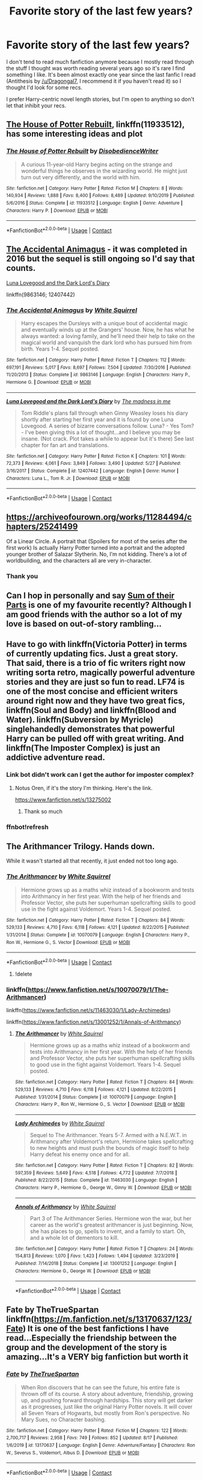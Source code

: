 #+TITLE: Favorite story of the last few years?

* Favorite story of the last few years?
:PROPERTIES:
:Author: onlytoask
:Score: 8
:DateUnix: 1598934375.0
:DateShort: 2020-Sep-01
:FlairText: Request
:END:
I don't tend to read much fanfiction anymore because I mostly read through the stuff I thought was worth reading several years ago so it's rare I find something I like. It's been almost exactly one year since the last fanfic I read (Antithesis by [[/u/Dragongal7]], I recommend it if you haven't read it) so I thought I'd look for some recs.

I prefer Harry-centric novel length stories, but I'm open to anything so don't let that inhibit your recs.


** [[https://www.fanfiction.net/s/11933512/1/The-House-of-Potter-Rebuilt][The House of Potter Rebuilt]], linkffn(11933512), has some interesting ideas and plot
:PROPERTIES:
:Author: InquisitorCOC
:Score: 5
:DateUnix: 1598934747.0
:DateShort: 2020-Sep-01
:END:

*** [[https://www.fanfiction.net/s/11933512/1/][*/The House of Potter Rebuilt/*]] by [[https://www.fanfiction.net/u/1228238/DisobedienceWriter][/DisobedienceWriter/]]

#+begin_quote
  A curious 11-year-old Harry begins acting on the strange and wonderful things he observes in the wizarding world. He might just turn out very differently, and the world with him.
#+end_quote

^{/Site/:} ^{fanfiction.net} ^{*|*} ^{/Category/:} ^{Harry} ^{Potter} ^{*|*} ^{/Rated/:} ^{Fiction} ^{M} ^{*|*} ^{/Chapters/:} ^{8} ^{*|*} ^{/Words/:} ^{140,934} ^{*|*} ^{/Reviews/:} ^{1,888} ^{*|*} ^{/Favs/:} ^{8,400} ^{*|*} ^{/Follows/:} ^{8,489} ^{*|*} ^{/Updated/:} ^{9/10/2019} ^{*|*} ^{/Published/:} ^{5/6/2016} ^{*|*} ^{/Status/:} ^{Complete} ^{*|*} ^{/id/:} ^{11933512} ^{*|*} ^{/Language/:} ^{English} ^{*|*} ^{/Genre/:} ^{Adventure} ^{*|*} ^{/Characters/:} ^{Harry} ^{P.} ^{*|*} ^{/Download/:} ^{[[http://www.ff2ebook.com/old/ffn-bot/index.php?id=11933512&source=ff&filetype=epub][EPUB]]} ^{or} ^{[[http://www.ff2ebook.com/old/ffn-bot/index.php?id=11933512&source=ff&filetype=mobi][MOBI]]}

--------------

*FanfictionBot*^{2.0.0-beta} | [[https://github.com/FanfictionBot/reddit-ffn-bot/wiki/Usage][Usage]] | [[https://www.reddit.com/message/compose?to=tusing][Contact]]
:PROPERTIES:
:Author: FanfictionBot
:Score: 2
:DateUnix: 1598934766.0
:DateShort: 2020-Sep-01
:END:


** [[https://m.fanfiction.net/s/9863146/1/The-Accidental-Animagus][The Accidental Animagus]] - it was completed in 2016 but the sequel is still ongoing so I'd say that counts.

[[https://m.fanfiction.net/s/12407442/1/Luna-Lovegood-and-the-Dark-Lord-s-Diary][Luna Lovegood and the Dark Lord's Diary]]

linkffn(9863146; 12407442)
:PROPERTIES:
:Author: sailingg
:Score: 3
:DateUnix: 1598938504.0
:DateShort: 2020-Sep-01
:END:

*** [[https://www.fanfiction.net/s/9863146/1/][*/The Accidental Animagus/*]] by [[https://www.fanfiction.net/u/5339762/White-Squirrel][/White Squirrel/]]

#+begin_quote
  Harry escapes the Dursleys with a unique bout of accidental magic and eventually winds up at the Grangers' house. Now, he has what he always wanted: a loving family, and he'll need their help to take on the magical world and vanquish the dark lord who has pursued him from birth. Years 1-4. Sequel posted.
#+end_quote

^{/Site/:} ^{fanfiction.net} ^{*|*} ^{/Category/:} ^{Harry} ^{Potter} ^{*|*} ^{/Rated/:} ^{Fiction} ^{T} ^{*|*} ^{/Chapters/:} ^{112} ^{*|*} ^{/Words/:} ^{697,191} ^{*|*} ^{/Reviews/:} ^{5,017} ^{*|*} ^{/Favs/:} ^{8,697} ^{*|*} ^{/Follows/:} ^{7,504} ^{*|*} ^{/Updated/:} ^{7/30/2016} ^{*|*} ^{/Published/:} ^{11/20/2013} ^{*|*} ^{/Status/:} ^{Complete} ^{*|*} ^{/id/:} ^{9863146} ^{*|*} ^{/Language/:} ^{English} ^{*|*} ^{/Characters/:} ^{Harry} ^{P.,} ^{Hermione} ^{G.} ^{*|*} ^{/Download/:} ^{[[http://www.ff2ebook.com/old/ffn-bot/index.php?id=9863146&source=ff&filetype=epub][EPUB]]} ^{or} ^{[[http://www.ff2ebook.com/old/ffn-bot/index.php?id=9863146&source=ff&filetype=mobi][MOBI]]}

--------------

[[https://www.fanfiction.net/s/12407442/1/][*/Luna Lovegood and the Dark Lord's Diary/*]] by [[https://www.fanfiction.net/u/6415261/The-madness-in-me][/The madness in me/]]

#+begin_quote
  Tom Riddle's plans fall through when Ginny Weasley loses his diary shortly after starting her first year and it is found by one Luna Lovegood. A series of bizarre conversations follow. Luna? - Yes Tom? - I've been giving this a lot of thought...and I believe you may be insane. (Not crack. Plot takes a while to appear but it's there) See last chapter for fan art and translations.
#+end_quote

^{/Site/:} ^{fanfiction.net} ^{*|*} ^{/Category/:} ^{Harry} ^{Potter} ^{*|*} ^{/Rated/:} ^{Fiction} ^{K} ^{*|*} ^{/Chapters/:} ^{101} ^{*|*} ^{/Words/:} ^{72,373} ^{*|*} ^{/Reviews/:} ^{4,061} ^{*|*} ^{/Favs/:} ^{3,849} ^{*|*} ^{/Follows/:} ^{3,490} ^{*|*} ^{/Updated/:} ^{5/27} ^{*|*} ^{/Published/:} ^{3/16/2017} ^{*|*} ^{/Status/:} ^{Complete} ^{*|*} ^{/id/:} ^{12407442} ^{*|*} ^{/Language/:} ^{English} ^{*|*} ^{/Genre/:} ^{Humor} ^{*|*} ^{/Characters/:} ^{Luna} ^{L.,} ^{Tom} ^{R.} ^{Jr.} ^{*|*} ^{/Download/:} ^{[[http://www.ff2ebook.com/old/ffn-bot/index.php?id=12407442&source=ff&filetype=epub][EPUB]]} ^{or} ^{[[http://www.ff2ebook.com/old/ffn-bot/index.php?id=12407442&source=ff&filetype=mobi][MOBI]]}

--------------

*FanfictionBot*^{2.0.0-beta} | [[https://github.com/FanfictionBot/reddit-ffn-bot/wiki/Usage][Usage]] | [[https://www.reddit.com/message/compose?to=tusing][Contact]]
:PROPERTIES:
:Author: FanfictionBot
:Score: 3
:DateUnix: 1598938523.0
:DateShort: 2020-Sep-01
:END:


** [[https://archiveofourown.org/works/11284494/chapters/25241499]]

Of a Linear Circle. A portrait that (Spoilers for most of the series after the first work) Is actually Harry Potter turned into a portrait and the adopted younger brother of Salazar Slytherin. No, I'm not kidding. There's a lot of worldbuilding, and the characters all are very in-character.
:PROPERTIES:
:Score: 2
:DateUnix: 1598967271.0
:DateShort: 2020-Sep-01
:END:

*** Thank you
:PROPERTIES:
:Author: evanjk1122
:Score: 2
:DateUnix: 1598988412.0
:DateShort: 2020-Sep-01
:END:


** Can I hop in personally and say [[https://archiveofourown.org/works/6334630/chapters/14514247][Sum of their Parts]] is one of my favourite recently? Although I am good friends with the author so a lot of my love is based on out-of-story rambling...
:PROPERTIES:
:Author: Dragongal7
:Score: 1
:DateUnix: 1603076045.0
:DateShort: 2020-Oct-19
:END:


** Have to go with linkffn(Victoria Potter) in terms of currently updating fics. Just a great story. That said, there is a trio of fic writers right now writing sorta retro, magically powerful adventure stories and they are just so fun to read. LF74 is one of the most concise and efficient writers around right now and they have two great fics, linkffn(Soul and Body) and linkffn(Blood and Water). linkffn(Subversion by Myricle) singlehandedly demonstrates that powerful Harry can be pulled off with great writing. And linkffn(The Imposter Complex) is just an addictive adventure read.
:PROPERTIES:
:Author: francoisschubert
:Score: 0
:DateUnix: 1598942058.0
:DateShort: 2020-Sep-01
:END:

*** Link bot didn't work can I get the author for imposter complex?
:PROPERTIES:
:Author: evanjk1122
:Score: 1
:DateUnix: 1598944579.0
:DateShort: 2020-Sep-01
:END:

**** Notus Oren, if it's the story I'm thinking. Here's the link.

[[https://www.fanfiction.net/s/13275002]]
:PROPERTIES:
:Author: otrigorin
:Score: 2
:DateUnix: 1598965128.0
:DateShort: 2020-Sep-01
:END:

***** Thank so much
:PROPERTIES:
:Author: evanjk1122
:Score: 0
:DateUnix: 1598988378.0
:DateShort: 2020-Sep-01
:END:


*** ffnbot!refresh
:PROPERTIES:
:Author: kikechan
:Score: 0
:DateUnix: 1598980508.0
:DateShort: 2020-Sep-01
:END:


** The Arithmancer Trilogy. Hands down.

While it wasn't started all that recently, it just ended not too long ago.
:PROPERTIES:
:Author: Sefera17
:Score: 1
:DateUnix: 1598935870.0
:DateShort: 2020-Sep-01
:END:

*** [[https://www.fanfiction.net/s/10070079/1/][*/The Arithmancer/*]] by [[https://www.fanfiction.net/u/5339762/White-Squirrel][/White Squirrel/]]

#+begin_quote
  Hermione grows up as a maths whiz instead of a bookworm and tests into Arithmancy in her first year. With the help of her friends and Professor Vector, she puts her superhuman spellcrafting skills to good use in the fight against Voldemort. Years 1-4. Sequel posted.
#+end_quote

^{/Site/:} ^{fanfiction.net} ^{*|*} ^{/Category/:} ^{Harry} ^{Potter} ^{*|*} ^{/Rated/:} ^{Fiction} ^{T} ^{*|*} ^{/Chapters/:} ^{84} ^{*|*} ^{/Words/:} ^{529,133} ^{*|*} ^{/Reviews/:} ^{4,710} ^{*|*} ^{/Favs/:} ^{6,118} ^{*|*} ^{/Follows/:} ^{4,121} ^{*|*} ^{/Updated/:} ^{8/22/2015} ^{*|*} ^{/Published/:} ^{1/31/2014} ^{*|*} ^{/Status/:} ^{Complete} ^{*|*} ^{/id/:} ^{10070079} ^{*|*} ^{/Language/:} ^{English} ^{*|*} ^{/Characters/:} ^{Harry} ^{P.,} ^{Ron} ^{W.,} ^{Hermione} ^{G.,} ^{S.} ^{Vector} ^{*|*} ^{/Download/:} ^{[[http://www.ff2ebook.com/old/ffn-bot/index.php?id=10070079&source=ff&filetype=epub][EPUB]]} ^{or} ^{[[http://www.ff2ebook.com/old/ffn-bot/index.php?id=10070079&source=ff&filetype=mobi][MOBI]]}

--------------

*FanfictionBot*^{2.0.0-beta} | [[https://github.com/FanfictionBot/reddit-ffn-bot/wiki/Usage][Usage]] | [[https://www.reddit.com/message/compose?to=tusing][Contact]]
:PROPERTIES:
:Author: FanfictionBot
:Score: 1
:DateUnix: 1598935889.0
:DateShort: 2020-Sep-01
:END:

**** !delete
:PROPERTIES:
:Author: Sefera17
:Score: 1
:DateUnix: 1598936148.0
:DateShort: 2020-Sep-01
:END:


*** linkffn([[https://www.fanfiction.net/s/10070079/1/The-Arithmancer]])

linkffn([[https://www.fanfiction.net/s/11463030/1/Lady-Archimedes]])

linkffn([[https://www.fanfiction.net/s/13001252/1/Annals-of-Arithmancy]])
:PROPERTIES:
:Author: Sefera17
:Score: 1
:DateUnix: 1598936021.0
:DateShort: 2020-Sep-01
:END:

**** [[https://www.fanfiction.net/s/10070079/1/][*/The Arithmancer/*]] by [[https://www.fanfiction.net/u/5339762/White-Squirrel][/White Squirrel/]]

#+begin_quote
  Hermione grows up as a maths whiz instead of a bookworm and tests into Arithmancy in her first year. With the help of her friends and Professor Vector, she puts her superhuman spellcrafting skills to good use in the fight against Voldemort. Years 1-4. Sequel posted.
#+end_quote

^{/Site/:} ^{fanfiction.net} ^{*|*} ^{/Category/:} ^{Harry} ^{Potter} ^{*|*} ^{/Rated/:} ^{Fiction} ^{T} ^{*|*} ^{/Chapters/:} ^{84} ^{*|*} ^{/Words/:} ^{529,133} ^{*|*} ^{/Reviews/:} ^{4,710} ^{*|*} ^{/Favs/:} ^{6,118} ^{*|*} ^{/Follows/:} ^{4,121} ^{*|*} ^{/Updated/:} ^{8/22/2015} ^{*|*} ^{/Published/:} ^{1/31/2014} ^{*|*} ^{/Status/:} ^{Complete} ^{*|*} ^{/id/:} ^{10070079} ^{*|*} ^{/Language/:} ^{English} ^{*|*} ^{/Characters/:} ^{Harry} ^{P.,} ^{Ron} ^{W.,} ^{Hermione} ^{G.,} ^{S.} ^{Vector} ^{*|*} ^{/Download/:} ^{[[http://www.ff2ebook.com/old/ffn-bot/index.php?id=10070079&source=ff&filetype=epub][EPUB]]} ^{or} ^{[[http://www.ff2ebook.com/old/ffn-bot/index.php?id=10070079&source=ff&filetype=mobi][MOBI]]}

--------------

[[https://www.fanfiction.net/s/11463030/1/][*/Lady Archimedes/*]] by [[https://www.fanfiction.net/u/5339762/White-Squirrel][/White Squirrel/]]

#+begin_quote
  Sequel to The Arithmancer. Years 5-7. Armed with a N.E.W.T. in Arithmancy after Voldemort's return, Hermione takes spellcrafting to new heights and must push the bounds of magic itself to help Harry defeat his enemy once and for all.
#+end_quote

^{/Site/:} ^{fanfiction.net} ^{*|*} ^{/Category/:} ^{Harry} ^{Potter} ^{*|*} ^{/Rated/:} ^{Fiction} ^{T} ^{*|*} ^{/Chapters/:} ^{82} ^{*|*} ^{/Words/:} ^{597,359} ^{*|*} ^{/Reviews/:} ^{5,649} ^{*|*} ^{/Favs/:} ^{4,518} ^{*|*} ^{/Follows/:} ^{4,772} ^{*|*} ^{/Updated/:} ^{7/7/2018} ^{*|*} ^{/Published/:} ^{8/22/2015} ^{*|*} ^{/Status/:} ^{Complete} ^{*|*} ^{/id/:} ^{11463030} ^{*|*} ^{/Language/:} ^{English} ^{*|*} ^{/Characters/:} ^{Harry} ^{P.,} ^{Hermione} ^{G.,} ^{George} ^{W.,} ^{Ginny} ^{W.} ^{*|*} ^{/Download/:} ^{[[http://www.ff2ebook.com/old/ffn-bot/index.php?id=11463030&source=ff&filetype=epub][EPUB]]} ^{or} ^{[[http://www.ff2ebook.com/old/ffn-bot/index.php?id=11463030&source=ff&filetype=mobi][MOBI]]}

--------------

[[https://www.fanfiction.net/s/13001252/1/][*/Annals of Arithmancy/*]] by [[https://www.fanfiction.net/u/5339762/White-Squirrel][/White Squirrel/]]

#+begin_quote
  Part 3 of The Arithmancer Series. Hermione won the war, but her career as the world's greatest arithmancer is just beginning. Now, she has places to go, spells to invent, and a family to start. Oh, and a whole lot of dementors to kill.
#+end_quote

^{/Site/:} ^{fanfiction.net} ^{*|*} ^{/Category/:} ^{Harry} ^{Potter} ^{*|*} ^{/Rated/:} ^{Fiction} ^{T} ^{*|*} ^{/Chapters/:} ^{24} ^{*|*} ^{/Words/:} ^{154,813} ^{*|*} ^{/Reviews/:} ^{1,070} ^{*|*} ^{/Favs/:} ^{1,423} ^{*|*} ^{/Follows/:} ^{1,494} ^{*|*} ^{/Updated/:} ^{3/23/2019} ^{*|*} ^{/Published/:} ^{7/14/2018} ^{*|*} ^{/Status/:} ^{Complete} ^{*|*} ^{/id/:} ^{13001252} ^{*|*} ^{/Language/:} ^{English} ^{*|*} ^{/Characters/:} ^{Hermione} ^{G.,} ^{George} ^{W.} ^{*|*} ^{/Download/:} ^{[[http://www.ff2ebook.com/old/ffn-bot/index.php?id=13001252&source=ff&filetype=epub][EPUB]]} ^{or} ^{[[http://www.ff2ebook.com/old/ffn-bot/index.php?id=13001252&source=ff&filetype=mobi][MOBI]]}

--------------

*FanfictionBot*^{2.0.0-beta} | [[https://github.com/FanfictionBot/reddit-ffn-bot/wiki/Usage][Usage]] | [[https://www.reddit.com/message/compose?to=tusing][Contact]]
:PROPERTIES:
:Author: FanfictionBot
:Score: 1
:DateUnix: 1598936037.0
:DateShort: 2020-Sep-01
:END:


** Fate by TheTrueSpartan linkffn([[https://m.fanfiction.net/s/13170637/123/Fate]]) It is one of the best fanfictions I have read...Especially the friendship between the group and the development of the story is amazing...It's a VERY big fanfiction but worth it
:PROPERTIES:
:Author: CalvinFlamel
:Score: 1
:DateUnix: 1598950388.0
:DateShort: 2020-Sep-01
:END:

*** [[https://www.fanfiction.net/s/13170637/1/][*/Fate/*]] by [[https://www.fanfiction.net/u/11323222/TheTrueSpartan][/TheTrueSpartan/]]

#+begin_quote
  When Ron discovers that he can see the future, his entire fate is thrown off of its course. A story about adventure, friendship, growing up, and pushing forward through hardships. This story will get darker as it progresses, just like the original Harry Potter novels. It will cover all Seven Years of Hogwarts, but mostly from Ron's perspective. No Mary Sues, no Character bashing.
#+end_quote

^{/Site/:} ^{fanfiction.net} ^{*|*} ^{/Category/:} ^{Harry} ^{Potter} ^{*|*} ^{/Rated/:} ^{Fiction} ^{M} ^{*|*} ^{/Chapters/:} ^{122} ^{*|*} ^{/Words/:} ^{2,700,717} ^{*|*} ^{/Reviews/:} ^{2,958} ^{*|*} ^{/Favs/:} ^{749} ^{*|*} ^{/Follows/:} ^{852} ^{*|*} ^{/Updated/:} ^{8/17} ^{*|*} ^{/Published/:} ^{1/6/2019} ^{*|*} ^{/id/:} ^{13170637} ^{*|*} ^{/Language/:} ^{English} ^{*|*} ^{/Genre/:} ^{Adventure/Fantasy} ^{*|*} ^{/Characters/:} ^{Ron} ^{W.,} ^{Severus} ^{S.,} ^{Voldemort,} ^{Albus} ^{D.} ^{*|*} ^{/Download/:} ^{[[http://www.ff2ebook.com/old/ffn-bot/index.php?id=13170637&source=ff&filetype=epub][EPUB]]} ^{or} ^{[[http://www.ff2ebook.com/old/ffn-bot/index.php?id=13170637&source=ff&filetype=mobi][MOBI]]}

--------------

*FanfictionBot*^{2.0.0-beta} | [[https://github.com/FanfictionBot/reddit-ffn-bot/wiki/Usage][Usage]] | [[https://www.reddit.com/message/compose?to=tusing][Contact]]
:PROPERTIES:
:Author: FanfictionBot
:Score: 2
:DateUnix: 1598950405.0
:DateShort: 2020-Sep-01
:END:
